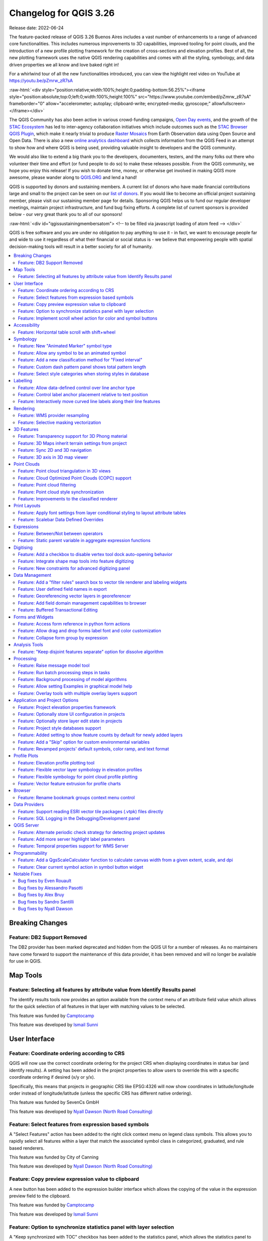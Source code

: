 .. _changelog326:

Changelog for QGIS 3.26
=======================

|image1|

Release date: 2022-06-24

The feature-packed release of QGIS 3.26 Buenos Aires includes a vast number of enhancements to a range of advanced core functionalities. This includes numerous improvements to 3D capabilities, improved tooling for point clouds, and the introduction of a new profile plotting framework for the creation of cross-sections and elevation profiles. Best of all, the new plotting framework uses the native QGIS rendering capabilities and comes with all the styling, symbology, and data driven properties we all know and love baked right in!

For a whirlwind tour of all the new functionalities introduced, you can view the highlight reel video on YouTube at https://youtu.be/pZmrw_zR7sA

:raw-html:`<div style="position:relative;width:100%;height:0;padding-bottom:56.25%"><iframe style="position:absolute;top:0;left:0;width:100%;height:100%" src="https://www.youtube.com/embed/pZmrw_zR7sA" frameborder="0" allow="accelerometer; autoplay; clipboard-write; encrypted-media; gyroscope;" allowfullscreen></iframe></div>`

The QGIS Community has also been active in various crowd-funding campaigns, `Open Day events <https://github.com/qgis/QGIS/wiki#qgis-open-day>`__, and the growth of the `STAC Ecosystem <https://medium.com/radiant-earth-insights/stac-updates-february-2022-e02a194861e>`__ has led to inter-agency collaboration initiatives which include outcomes such as the `STAC Browser QGIS Plugin <https://stac-utils.github.io/qgis-stac-plugin/>`__, which make it nearly trivial to produce `Raster Mosaics <https://www.youtube.com/watch?v=se2Xd7CKhHg>`__ from Earth Observation data using Open Source and Open Data. There is also a new `online analytics dashboard <https://blog.qgis.org/2022/06/16/qgis-userbase-analytics/>`__ which collects information from the QGIS Feed in an attempt to show how and where QGIS is being used, providing valuable insight to developers and the QGIS community.

We would also like to extend a big thank you to the developers, documenters, testers, and the many folks out there who volunteer their time and effort (or fund people to do so) to make these releases possible. From the QGIS community, we hope you enjoy this release! If you wish to donate time, money, or otherwise get involved in making QGIS more awesome, please wander along to `QGIS.ORG <https://qgis.org>`__ and lend a hand!

QGIS is supported by donors and sustaining members. A current list of donors who have made financial contributions large and small to the project can be seen on our `list of donors <https://qgis.org/en/site/about/sustaining_members.html#list-of-donors>`__. If you would like to become an official project sustaining member, please visit our sustaining member page for details. Sponsoring QGIS helps us to fund our regular developer meetings, maintain project infrastructure, and fund bug fixing efforts. A complete list of current sponsors is provided below - our very great thank you to all of our sponsors!

:raw-html:`<div id="qgissustainingmembersatom"> <!-- to be filled via javascript loading of atom feed --> </div>`

QGIS is free software and you are under no obligation to pay anything to use it - in fact, we want to encourage people far and wide to use it regardless of what their financial or social status is - we believe that empowering people with spatial decision-making tools will result in a better society for all of humanity.

.. contents::
   :local:

Breaking Changes
----------------

Feature: DB2 Support Removed
~~~~~~~~~~~~~~~~~~~~~~~~~~~~

The DB2 provider has been marked deprecated and hidden from the QGIS UI for a number of releases. As no maintainers have come forward to support the maintenance of this data provider, it has been removed and will no longer be available for use in QGIS.

Map Tools
---------

Feature: Selecting all features by attribute value from Identify Results panel
~~~~~~~~~~~~~~~~~~~~~~~~~~~~~~~~~~~~~~~~~~~~~~~~~~~~~~~~~~~~~~~~~~~~~~~~~~~~~~

The identify results tools now provides an option available from the context menu of an attribute field value which allows for the quick selection of all features in that layer with matching values to be selected.

|image3|

This feature was funded by `Camptocamp <https://www.camptocamp.com>`__

This feature was developed by `Ismail Sunni <https://github.com/ismailsunni>`__

User Interface
--------------

Feature: Coordinate ordering according to CRS
~~~~~~~~~~~~~~~~~~~~~~~~~~~~~~~~~~~~~~~~~~~~~

QGIS will now use the correct coordinate ordering for the project CRS when displaying coordinates in status bar (and identify results). A setting has been added in the project properties to allow users to override this with a specific coordinate ordering if desired (x/y or y/x).

Specifically, this means that projects in geographic CRS like EPSG:4326 will now show coordinates in latitude/longitude order instead of longitude/latitude (unless the specific CRS has different native ordering).

|image4|

This feature was funded by SevenCs GmbH

This feature was developed by `Nyall Dawson (North Road Consulting) <https://north-road.com>`__

Feature: Select features from expression based symbols
~~~~~~~~~~~~~~~~~~~~~~~~~~~~~~~~~~~~~~~~~~~~~~~~~~~~~~

A "Select Features" action has been added to the right click context menu on legend class symbols. This allows you to rapidly select all features within a layer that match the associated symbol class in categorized, graduated, and rule based renderers.

|image5|

This feature was funded by City of Canning

This feature was developed by `Nyall Dawson (North Road Consulting) <https://north-road.com>`__

Feature: Copy preview expression value to clipboard
~~~~~~~~~~~~~~~~~~~~~~~~~~~~~~~~~~~~~~~~~~~~~~~~~~~

A new button has been added to the expression builder interface which allows the copying of the value in the expression preview field to the clipboard.

|image6|

This feature was funded by `Camptocamp <https://www.camptocamp.com/>`__

This feature was developed by `Ismail Sunni <https://github.com/ismailsunni>`__

Feature: Option to synchronize statistics panel with layer selection
~~~~~~~~~~~~~~~~~~~~~~~~~~~~~~~~~~~~~~~~~~~~~~~~~~~~~~~~~~~~~~~~~~~~

A "Keep synchronized with TOC" checkbox has been added to the statistics panel, which allows the statistics panel to automatically synchronize with the table of contents layer list, ensuring that the active layer is selected for the computed statistics displayed in the statistics panel.

The most recently defined expression used for defining the statistics calculation on a layer will be retained for each layer independently.

|image7|

This feature was developed by `Jacky Volpes <https://github.com/Djedouas>`__

Feature: Implement scroll wheel action for color and symbol buttons
~~~~~~~~~~~~~~~~~~~~~~~~~~~~~~~~~~~~~~~~~~~~~~~~~~~~~~~~~~~~~~~~~~~

Triggering a mouse wheel action while hovering a symbol layers will now automatically adjust one of the style attributes, making it more efficient to adjust common symbology rules. This feature affects different symbol styles in various ways, based on which UI control is selected.

-  For marker symbols, the marker size increases / decreases
-  For line symbols, the line width increases / decreases

In addition, when triggering a mouse wheel action while hovering a color symbol, the color opacity will increase / decrease.

|image8|

This feature was developed by `Mathieu Pellerin <https://www.opengis.ch/>`__

Accessibility
-------------

Feature: Horizontal table scroll with shift+wheel
~~~~~~~~~~~~~~~~~~~~~~~~~~~~~~~~~~~~~~~~~~~~~~~~~

Attribute tables can now be scrolled horizontally using the key combination of Shift+ Mouse wheel, switching from the default vertical scroll operation.

This matches the behavior exposed by LibreOffice, and provides a convenient way to quickly horizontally scroll tables when a mouse doesn't have a dedicated horizontal scroll wheel.

|image9|

This feature was funded by the City of Canning

This feature was developed by `Nyall Dawson (North Road Consulting) <https://north-road.com>`__

Symbology
---------

Feature: New "Animated Marker" symbol type
~~~~~~~~~~~~~~~~~~~~~~~~~~~~~~~~~~~~~~~~~~

A new marker symbol type allows points to be rendered using an animated marker, sourced from an animated gif, webp or mng animation. Options are present for marker file, size, angle and frame rate.

There are two ways in which animated symbols are handled.

-  If the map is NOT considered an animation (i.e. a regular QGIS project), then the frame to render will be based on the current timestamp alone.
-  If the map itself is considered an animation, then the frame rendered for the animated marker is based on the map animation frame and frame rate. This is the case when the temporal controller is set to the Animation mode. In this case, the animated markers will follow the temporal controller animation, e.g. pausing when the animation is paused, advancing frames with the animation, etc. This mode also applies when exporting an animation from the temporal controller and is used when a plugin specifically sets the frame rate and current frame properties.

|image10|

This feature was funded by `North Road Consulting <https://north-road.com>`__

This feature was developed by `Nyall Dawson (North Road Consulting) <https://north-road.com>`__

Feature: Allow any symbol to be an animated symbol
~~~~~~~~~~~~~~~~~~~~~~~~~~~~~~~~~~~~~~~~~~~~~~~~~~

Users can now indicate that a symbol should be treated as an animated symbol, through the new "Animation Settings" option in the symbol widget's Advanced menu.

This settings panel allows users to enable animation for the symbol and set a specific frame rate at which the symbol should be redrawn. When enabled, the @symbol\_frame variable can be used in any symbol data defined property in order to animate that property.

For instance, setting the symbol's rotation to the following data defined expression will cause the symbol to rotate over time, with rotation speed dictated by the symbol's refresh rate.

::

    @symbol_frame % 360


|image11|

This feature was funded by `North Road Consulting <https://north-road.com>`__

This feature was developed by `Nyall Dawson (North Road Consulting) <https://north-road.com>`__

Feature: Add a new classification method for "Fixed interval"
~~~~~~~~~~~~~~~~~~~~~~~~~~~~~~~~~~~~~~~~~~~~~~~~~~~~~~~~~~~~~

Allows users to create graduated breaks using a specific interval width for classes (instead of the total number of classes).

|image13|

This feature was funded by `SLYR <https://north-road.com/slyr/>`__

This feature was developed by `Nyall Dawson (North Road Consulting) <https://north-road.com>`__

Feature: Custom dash pattern panel shows total pattern length
~~~~~~~~~~~~~~~~~~~~~~~~~~~~~~~~~~~~~~~~~~~~~~~~~~~~~~~~~~~~~

The custom dash pattern panel now displays the total dash pattern length, enhancing the ability for users to match the overall pattern length with sizes from other parts of a symbol.

|image14|

This feature was funded by `North Road Consulting <https://north-road.com>`__

This feature was developed by `Nyall Dawson (North Road Consulting) <https://north-road.com>`__

Feature: Select style categories when storing styles in database
~~~~~~~~~~~~~~~~~~~~~~~~~~~~~~~~~~~~~~~~~~~~~~~~~~~~~~~~~~~~~~~~

QGIS supports the storing of layer styles in the source database, or in the local style database. QGIS then provides the ability to use those styles as the default style for a layer, or provide access to the style via the style manager.

In prior releases of QGIS, this process stored all available style categories in the database, however new functionality allows users to select which specific style categories should be stored, providing a similar level of flexibility for storing styles in database sources as was previously available only for the QML and SLD style formats.

|image15|

This feature was developed by `Jacky Volpes <https://github.com/Djedouas>`__

Labelling
---------

Feature: Allow data-defined control over line anchor type
~~~~~~~~~~~~~~~~~~~~~~~~~~~~~~~~~~~~~~~~~~~~~~~~~~~~~~~~~

Allows data-defined control over whether the 'hint' or 'strict' anchoring type is used.

This feature was funded by City of Freiburg im Breisgau

This feature was developed by `Nyall Dawson (North Road Consulting) <https://north-road.com>`__

Feature: Control label anchor placement relative to text position
~~~~~~~~~~~~~~~~~~~~~~~~~~~~~~~~~~~~~~~~~~~~~~~~~~~~~~~~~~~~~~~~~

A control is now provided for defining what part of the text (start, middle, or end) of line labels correspond to the anchor position defined in label placement. This allows for more precise placement of labels according to specific requirements, such as lining up the end of a labels text with a specific point on a line feature.

In prior releases of QGIS, labels would always be centered over the anchor position of lines, unless it was a curved label, which used the start of the label for determining the anchor orientation.

A new option for "Follow placement" has also been added, which means that the text anchor will depend on the placement along line setting. This control attempts to determine the appropriate alignment option automatically according to the label placement on the feature and exhibits the following behaviors:

-  For labels anchored near the start of the line (0-25%), the anchor placement will be the **start** of the label text
-  For labels anchored near the end of the line (75-100%), the anchor placement will be the **end** of the label text
-  For anchor placements between 25 and 75%, the anchor placement will be the **center** of the label text

This feature was funded by City of Freiburg im Breisgau

This feature was developed by `Nyall Dawson (North Road Consulting) <https://north-road.com/slyr/>`__

Feature: Interactively move curved line labels along their line features
~~~~~~~~~~~~~~~~~~~~~~~~~~~~~~~~~~~~~~~~~~~~~~~~~~~~~~~~~~~~~~~~~~~~~~~~

Placement of curved label text can now be manipulated by using the interactive "Move Labels" tool.

|image16|

This feature was funded by City of Freiburg im Breisgau

This feature was developed by `Alessandro Pasotti <https://github.com/elpaso>`__

Rendering
---------

Feature: WMS provider resampling
~~~~~~~~~~~~~~~~~~~~~~~~~~~~~~~~

Following the ability of QGIS 3.24 to convert WMS raster tiles to elevation data, QGIS has further been enhanced to include various resampling methods to reduce rendering artifacts in WMS DEM sources, such as pixelation encountered with hillshade rendering.

|image17|

This feature was funded by `Maptiler <https://www.maptiler.com/>`__

This feature was developed by `Lutra Consulting (Vincent Cloarec) <http://www.lutraconsulting.co.uk>`__

Feature: Selective masking vectorization
~~~~~~~~~~~~~~~~~~~~~~~~~~~~~~~~~~~~~~~~

QGIS introduced a selective masking feature in `version 3.12 <https://changelog.qgis.org/en/qgis/version/3.12/#selective-masking>`__, however the implementation relied on the rasterization of the map products and made it unsuitable for some cartographic work.

This long awaited feature implements selective masking in a way that vectorizes appropriate masked or clipped features wherever possible, allowing high quality vector outputs for SVG and PDF maps which use the masking features of QGIS.

This is implemented in line with `QEP 186 <https://github.com/qgis/QGIS-Enhancement-Proposals/issues/186>`__.

|image18|

This feature was developed by `Julien Cabieces <https://github.com/troopa81>`__

3D Features
-----------

Feature: Transparency support for 3D Phong material
~~~~~~~~~~~~~~~~~~~~~~~~~~~~~~~~~~~~~~~~~~~~~~~~~~~

Provides support for rendering semi transparent objects in 3D. An opacity slider is provided for the phong material widget, which defaults to 100% (fully opaque).

|image19|

This feature was funded by `Swedish QGIS user group. <https://www.qgis.se/>`__

This feature was developed by `Lutra Consulting (Nedjima Belgacem) <http://www.lutraconsulting.co.uk>`__

Feature: 3D Maps inherit terrain settings from project
~~~~~~~~~~~~~~~~~~~~~~~~~~~~~~~~~~~~~~~~~~~~~~~~~~~~~~

When a new 3D map is created in the project, the map will default to using the same terrain settings as are defined for the project. This makes it easier to create and destroy 3D maps, without having to re-setup their terrain settings each time.

This feature was funded by `Crowdfunding for raster and point clouds improvements <https://www.lutraconsulting.co.uk/crowdfunding/elevation-pointcloud-enhancements-qgis>`__

This feature was developed by `Nyall Dawson (North Road Consulting) <https://north-road.com>`__

Feature: Sync 2D and 3D navigation
~~~~~~~~~~~~~~~~~~~~~~~~~~~~~~~~~~

A new "Navigation sync" setting for 3D map frames provides the ability to automatically synchronize the 2D main map canvas extent and the 3D viewport based on various navigation options.

-  Option 1: Whenever the camera is moved in the 3D view, the main map (2D) canvas extent will be set to the viewed area
-  Option 2: Every change in position on the main map canvas (2D) will result in the 3D camera orientation being shifted to view approximately the same extent from the top (Nadir view position)
-  Option 3: A trapezoid area representing the field of view from the 3D map frame will be drawn on the main map (2D) canvas

Actions are also available for quickly turning these options on and off.

|image20|

This feature was funded by `Crowdfunding for raster and point clouds improvements <https://www.lutraconsulting.co.uk/crowdfunding/elevation-pointcloud-enhancements-qgis>`__

This feature was developed by `Lutra Consulting (Nedjima Belgacem) <http://www.lutraconsulting.co.uk>`__

Feature: 3D axis in 3D map viewer
~~~~~~~~~~~~~~~~~~~~~~~~~~~~~~~~~

A 3D axis annotation has been added to the 3D map viewer allowing users to better orient their view with their data.

This various additional includes controls and options for:

-  Displaying axis for X/Y/Z or using North/East/South/West based on the frame coordinate reference system (CRS)
-  Displaying a face-labeled cube instead of typical axis arrows

|image21|

This feature was developed by `benoitdm-oslandia <https://github.com/benoitdm-oslandia>`__

Point Clouds
------------

Feature: Point cloud triangulation in 3D views
~~~~~~~~~~~~~~~~~~~~~~~~~~~~~~~~~~~~~~~~~~~~~~

QGIS can now render point cloud layers in the 3D view as a solid surface, which is obtained by 2.5D triangulation.

Triangulation is configured using a checkbox in the 3D styling options, and configuration options allow exclusion of triangles which surpass user defined thresholds for width or height.

This triangulation is available for all the 3D point cloud renderer styles, including unique color, ramp color, classification, and RGB.

|image22|

This feature was developed by `Vincent Cloarec <https://github.com/vcloarec>`__

Feature: Cloud Optimized Point Clouds (COPC) support
~~~~~~~~~~~~~~~~~~~~~~~~~~~~~~~~~~~~~~~~~~~~~~~~~~~~

QGIS now provides support for reading Cloud Optimized Point Clouds from local and remote data sources.

For more information on the COPC format, visit https://copc.io/.

This feature was funded by `Crowdfunding for raster and point clouds improvements <https://www.lutraconsulting.co.uk/crowdfunding/elevation-pointcloud-enhancements-qgis>`__

This feature was developed by `Lutra Consulting (Nedjima Belgacem) <https://www.lutraconsulting.co.uk/>`__

Feature: Point cloud filtering
~~~~~~~~~~~~~~~~~~~~~~~~~~~~~~

Filtering support has been added for point cloud layers, including a graphical query tool. Using filter expressions, point cloud points on both 2d and 3d canvases may be conditionally displayed based on xyz and/or LAS attributes.

|image23|

This feature was funded by `Crowdfunding for raster and point clouds improvements <https://www.lutraconsulting.co.uk/crowdfunding/elevation-pointcloud-enhancements-qgis>`__

This feature was developed by `Lutra Consulting (Stefanos Natsis) <http://www.lutraconsulting.co.uk>`__

Feature: Point cloud style synchronization
~~~~~~~~~~~~~~~~~~~~~~~~~~~~~~~~~~~~~~~~~~

A new "Follow 2d renderer" style for 3D point cloud symbology allows for a point cloud layer's 3D symbol to be kept in sync with its 2D counterpart. Any changes to the 2D symbology will be automatically applied to the 3D symbology.

|image12|

This feature was funded by `Crowdfunding for raster and point clouds improvements <https://www.lutraconsulting.co.uk/crowdfunding/elevation-pointcloud-enhancements-qgis>`__

This feature was developed by `Lutra Consulting (Stefanos Natsis) <http://www.lutraconsulting.co.uk>`__

Feature: Improvements to the classified renderer
~~~~~~~~~~~~~~~~~~~~~~~~~~~~~~~~~~~~~~~~~~~~~~~~

Classified renderer for point clouds has been improved to:

- Show only classes that are in the dataset (instead of hard-coded list) & show also non-standard classes
- Show percentage of points for each class
- Work also for other attributes (return number, number of returns, point source and few other classes)

|image55|

This feature was funded by `Crowdfunding for raster and point clouds improvements <https://www.lutraconsulting.co.uk/crowdfunding/elevation-pointcloud-enhancements-qgis>`__

This feature was developed by `Lutra Consulting (Stefanos Natsis) <http://www.lutraconsulting.co.uk>`__


Print Layouts
-------------

Feature: Apply font settings from layer conditional styling to layout attribute tables
~~~~~~~~~~~~~~~~~~~~~~~~~~~~~~~~~~~~~~~~~~~~~~~~~~~~~~~~~~~~~~~~~~~~~~~~~~~~~~~~~~~~~~

Previously, only the font color and background color settings from the conditional styling rules were applied to attribute tables in layouts. Additional styling settings such as font family, bold, italic, strikeout, and underline are now applied from conditional rules.

|image24|

This feature was funded by City of Canning

This feature was developed by `Nyall Dawson (North Road Consulting) <https://north-road.com>`__

Feature: Scalebar Data Defined Overrides
~~~~~~~~~~~~~~~~~~~~~~~~~~~~~~~~~~~~~~~~

Adds data defined overrides to the Scalebar layout item. This feature is useful when generating an atlas with the atlas feature containing the scale as a field. The map can be driven by this value, but the scalebar cannot. This implements #48084, which allows the scalebar properties to be data driven by the atlas feature.

|image56|


This feature was developed by `Ethan Snyder <https://github.com/esnyder-rve>`__


Expressions
-----------

Feature: Between/Not between operators
~~~~~~~~~~~~~~~~~~~~~~~~~~~~~~~~~~~~~~~

QGIS now includes support for SQL-like ``BETWEEN`` and ``NOT BETWEEN`` operators in expression clauses.

|image25|

This feature was funded by Kanton Solothurn

This feature was developed by `Alessandro Pasotti <https://github.com/elpaso>`__

Feature: Static parent variable in aggregate expression functions
~~~~~~~~~~~~~~~~~~~~~~~~~~~~~~~~~~~~~~~~~~~~~~~~~~~~~~~~~~~~~~~~~

In prior releases of QGIS, aggregate expressions did not pass the parent object parameters as static variables, preventing them from being executed by the data provider (e.g. PostgreSQL). This change will result in significant performance increases for a number of aggregate expressions. For example, in the aggregate expression:

``IF(aggregate(layer:='parks',aggregate:='count', expression:= 't_id', filter:=intersects( $geometry, geometry(@parent))) < 1, 'FALSE', 'TRUE')``

The execution of the ``intersects( $geometry, geometry(@parent))`` filter will be performed on the data provider directly.

This feature was funded by `Amt für Geoinformation Kanton Schaffhausen <https://agi.sh.ch>`__

This feature was developed by `David Signer <https://github.com/signedav>`__

Digitising
----------

Feature: Add a checkbox to disable vertex tool dock auto-opening behavior
~~~~~~~~~~~~~~~~~~~~~~~~~~~~~~~~~~~~~~~~~~~~~~~~~~~~~~~~~~~~~~~~~~~~~~~~~

The vertex tool dock now has a new checkbox for "Auto-open table", which is checked by default and retains the existing behavior.

If a user opts to uncheck this, then the vertex editor dock auto open/close behavior will be disabled, leaving the dock as regular QGIS dock which behaves the same as any other dock.

This is desirable in situations when:

-  The user is editing in a full screen session with docks hidden, and doesn't want the vertex editor dock to keep opening itself
-  The user has a heavily customized setup of stacked/tabbed/rearranged docks, and doesn't want the vertex editor dock to keep appearing and disappearing and causing other docks to be rearranged

If a user has opted out of the auto-open table behavior, then the dock can be closed and won't show immediately when switching to the vertex tool. The dock can then be re-opened either through the standard Views - Panels menu (or by right clicking a toolbar), OR through a new "Show Vertex Editor" action which has been added to the dropdown menu for the vertex editor toolbar button.

|image26|

This feature was funded by SevenCs GmbH

This feature was developed by `Nyall Dawson (North Road Consulting) <https://north-road.com>`__

Feature: Integrate shape map tools into feature digitizing
~~~~~~~~~~~~~~~~~~~~~~~~~~~~~~~~~~~~~~~~~~~~~~~~~~~~~~~~~~

The Shape Tools have been extended and integrated with the features from digitizing tools, allowing the use of map tools to use shapes for digitizing operations.

This includes digitizing support for items such as:

-  StraightSegments
-  CircularStrings
-  Streaming
-  Shapes

This results in the ability to use the add part, add ring, or any other digitizing operations with the shape tools for hybrid digitizing operations, for example using the circular string or rectangle shape tools to create rings in existing area features.

This required significant refactoring and the porting of code from ``QgsMapToolDigitizeFeature`` to ``QgsMapToolCapture``.

|image27|

This feature was developed by `Denis Rouzaud <https://github.com/3nids>`__

Feature: New constraints for advanced digitizing panel
~~~~~~~~~~~~~~~~~~~~~~~~~~~~~~~~~~~~~~~~~~~~~~~~~~~~~~

The advanced digitizing panel now includes two additional soft constraints (snapping guides) for allowing users to capture positions relative to existing features. These constraints are optionally enabled and include:

-  **Line extension**: QGIS will provide a constraint that traces the extension of a line, based on the segment orientation defined by the selected vertex
-  **Xy vertex**: QGIS will provide a constraint that runs perpendicular to an existing vertex in vertical or horizontal orientation.

|image28|

This feature was funded by Métropole Européenne de Lille @Jean-Roc

This feature was developed by `Antoine Facchini <https://github.com/Koyaani>`__

Data Management
---------------

Feature: Add a "filter rules" search box to vector tile renderer and labeling widgets
~~~~~~~~~~~~~~~~~~~~~~~~~~~~~~~~~~~~~~~~~~~~~~~~~~~~~~~~~~~~~~~~~~~~~~~~~~~~~~~~~~~~~

Users may now filter the visible rules by a portion of their label, layer or filter strings. This can greatly help with finding rules in complex vector tile styles.

|image29|

This feature was funded by `North Road Consulting <https://north-road.com>`__

This feature was developed by `Nyall Dawson (North Road Consulting) <https://north-road.com>`__

Feature: User defined field names in export
~~~~~~~~~~~~~~~~~~~~~~~~~~~~~~~~~~~~~~~~~~~

When exporting layers, users may now override the field names in the resulting layers.

The export dialog fields interface includes the following changes:

-  A new "Export names" column has been introduced to the fields table
-  A convenience checkbox is provided to automatically generate aliases, or revert to original field names
-  When field names are modified by the user, the checkbox will display a "PartiallyChecked" state indicator

|image30|

This feature was funded by the Swiss QGIS User Group

This feature was developed by `Damiano Lombardi <https://github.com/domi4484>`__

Feature: Georeferencing vector layers in georeferencer
~~~~~~~~~~~~~~~~~~~~~~~~~~~~~~~~~~~~~~~~~~~~~~~~~~~~~~

QGIS now supports georeferencing vector layers in the georeferencer tool. This allows vector layers without spatial referencing to be interactively georeferenced, or layers with referencing to be re-referenced, in a similar manner to raster data. Georeferencing occurs in a task, so QGIS should remain responsive, even with large datasets.

Based on `#41386 <https://github.com/qgis/QGIS/pull/41386>`__

|image31|

This feature was funded by the Danish QGIS Usergroup

This feature was developed by `Nyall Dawson (North Road Consulting) <https://north-road.com>`__

Feature: Add field domain management capabilities to browser
~~~~~~~~~~~~~~~~~~~~~~~~~~~~~~~~~~~~~~~~~~~~~~~~~~~~~~~~~~~~

A new API has been added to manage field domains through database connections, and QGIS now exposes this functionality through the browser panel.

This functionality is currently exposed only for GeoPackages, but support for other providers could potentially be exposed in future.

Included in this functionality is the ability to create new field domains, as well as set the field domain for GeoPackage table fields.

|image32|

This feature was funded by Provincie Gelderland

This feature was developed by `Nyall Dawson (North Road Consulting) <https://north-road.com>`__

Feature: Buffered Transactional Editing
~~~~~~~~~~~~~~~~~~~~~~~~~~~~~~~~~~~~~~~

With this edit mode, all editable layers are toggled synchronously and all edits are saved in a local edit buffer. Saving changes is executed within a single transaction on all layers (per provider).

This new edit mode attempts to provide a hybrid alternative for managing the data editing approaches used in the current editing modes, local edit buffers and transactional editing, and is implemented in line with `QEP 203 <https://github.com/qgis/QGIS-Enhancement-Proposals/issues/203>`__

|image33|

This feature was funded by Kanton Glarus

This feature was developed by `Damiano Lombardi <https://github.com/domi4484>`__

Forms and Widgets
-----------------

Feature: Access form reference in python form actions
~~~~~~~~~~~~~~~~~~~~~~~~~~~~~~~~~~~~~~~~~~~~~~~~~~~~~

The form instance, or ``QgsAttributeForm`` object, has now been exposed to the Python API for Drag and drop form actions.

This means that QGIS users can now reference the current form and produce actions that change values within the form itself, such as resetting default values or quick actions for applying other user defined presets.

This implementation has been done in line with `QEP 251 <https://github.com/qgis/QGIS-Enhancement-Proposals/issues/251>`__

|image34|

This feature was developed by `Alessandro Pasotti <https://github.com/elpaso>`__

Feature: Allow drag and drop forms label font and color customization
~~~~~~~~~~~~~~~~~~~~~~~~~~~~~~~~~~~~~~~~~~~~~~~~~~~~~~~~~~~~~~~~~~~~~

The font and color of form labels and group or tabs titles can now be customized in the Drag & Drop from designer interface.

|image35|

This feature was funded by ARPA Piemonte

This feature was developed by `Alessandro Pasotti <https://github.com/elpaso>`__

Feature: Collapse form group by expression
~~~~~~~~~~~~~~~~~~~~~~~~~~~~~~~~~~~~~~~~~~

New configuration options are now available for Drag & Drop form group boxes which allow specifying an expression to define whether a form group should be collapsed.

|image36|

This feature was funded by ARPA Piemonte

This feature was developed by `Alessandro Pasotti <https://github.com/elpaso>`__

Analysis Tools
--------------

Feature: "Keep disjoint features separate" option for dissolve algorithm
~~~~~~~~~~~~~~~~~~~~~~~~~~~~~~~~~~~~~~~~~~~~~~~~~~~~~~~~~~~~~~~~~~~~~~~~

A "Keep disjoint features separate" option has been added for the dissolve algorithm which will cause features and parts that do not overlap or touch to be exported as separate features instead of parts of a single multipart feature. This makes it much simpler to perform simple aggregation based dissolves on a single class.

|image37|

This feature was funded by City of Canning

This feature was developed by `Nyall Dawson (North Road Consulting) <https://north-road.com>`__

Processing
----------

Feature: Raise message model tool
~~~~~~~~~~~~~~~~~~~~~~~~~~~~~~~~~

A raise message algorithm has been added to the model tools which allows users to output additional information in models logs. This prevents the abuse of the raise error/warning algorithms and provides more granular control of model logging levels.

|image38|

This feature was developed by `Mathieu Pellerin <https://www.opengis.ch/>`__

Feature: Run batch processing steps in tasks
~~~~~~~~~~~~~~~~~~~~~~~~~~~~~~~~~~~~~~~~~~~~

Individual steps from the batch processing dialog now run as a separate task whenever possible. Although individual steps are still run sequentially rather than parallel, this keeps the UI responsive, and permits responsive cancellation and progress reporting.

This feature was funded by NRCan Contract#3000739399

This feature was developed by `Nyall Dawson (North Road Consulting) <https://north-road.com>`__

Feature: Background processing of model algorithms
~~~~~~~~~~~~~~~~~~~~~~~~~~~~~~~~~~~~~~~~~~~~~~~~~~

Previously, any graphical models designed in Processing would be forced to run on the main thread, and did not support background execution. QGIS now supports running model algorithms off the main thread so that they can safely be run in background tasks.

This feature was funded by NRCan Contract#3000739399

This feature was developed by `Nyall Dawson (North Road Consulting) <https://north-road.com>`__

Feature: Allow setting Examples in graphical model help
~~~~~~~~~~~~~~~~~~~~~~~~~~~~~~~~~~~~~~~~~~~~~~~~~~~~~~~

A new 'Examples' section has been added to the graphical model help editor dialog, allowing users to enter their own custom examples to help explain usage of the model.

More instructive help is now shown for models in the qgis\_process tool, including outputting any example help which has been set.

|image39|

This feature was funded by NRCan Contract#3000739399

This feature was developed by `Nyall Dawson (North Road Consulting) <https://north-road.com>`__

Feature: Overlay tools with multiple overlay layers support
~~~~~~~~~~~~~~~~~~~~~~~~~~~~~~~~~~~~~~~~~~~~~~~~~~~~~~~~~~~

Adds new Intersect, Union and Difference tools which support multiple "overlay" inputs instead of a single overlay layer. The current workflow includes selecting the order of overlay layers used in the operation, which are used in an iterative process by using the output of an operation between two layers as an input for the same operation with the next layer.

This is a useful abstraction which can be utilized in various scenarios, such as processing models where iterative processes or loops may be limited.

|image40|

This feature was developed by `Alexander Bruy <https://github.com/alexbruy>`__

Application and Project Options
-------------------------------

Feature: Project elevation properties framework
~~~~~~~~~~~~~~~~~~~~~~~~~~~~~~~~~~~~~~~~~~~~~~~

Elevation/terrain settings are now project-level settings, which are defined through the Project Properties, Terrain tab, in line with `QEP 246 <https://github.com/qgis/QGIS-Enhancement-Proposals/issues/246>`__ and in order to support the new elevation profile tools.

This framework provides configuration options for:

-  **Flat terrain** with a configurable terrain height setting
-  **DEM (Raster Layer)** with settings for defining the source raster layer, vertical scale and offset
-  **Mesh** with settings for defining the source mesh layer, vertical scale and offset

|image41|

This feature was funded by `Crowdfunding for raster and point clouds improvements <https://www.lutraconsulting.co.uk/crowdfunding/elevation-pointcloud-enhancements-qgis>`__

This feature was developed by `Nyall Dawson (North Road Consulting) <https://north-road.com>`__

Feature: Optionally store UI configuration in projects
~~~~~~~~~~~~~~~~~~~~~~~~~~~~~~~~~~~~~~~~~~~~~~~~~~~~~~

An opt-in setting for projects has been added for "Remember attribute table windows and docks between sessions". If checked for a project, then any opened attribute tables will be saved into the project and immediately restored when loading that project.

This has been designed to improve workflows when a user has constructed a project with a particular set of attribute table configurations for their requirements, and re-setting up these attribute tables is a hassle.

|image42|

This feature was funded by City of Canning

This feature was developed by `Nyall Dawson (North Road Consulting) <https://north-road.com>`__

Feature: Optionally store layer edit state in projects
~~~~~~~~~~~~~~~~~~~~~~~~~~~~~~~~~~~~~~~~~~~~~~~~~~~~~~

An opt-in setting has been added to project properties for "Remember editable layer status between sessions". If checked, then any layers which are editable will be remembered when saving that project and immediately made editable whenever the project is restored to make it simpler for users who are making complex, data-editing focused projects to store their configurations on a project by project basis.

|image43|

This feature was funded by City of Canning

This feature was developed by `Nyall Dawson (North Road Consulting) <https://north-road.com>`__

Feature: Project style databases support
~~~~~~~~~~~~~~~~~~~~~~~~~~~~~~~~~~~~~~~~

A new feature allows users to set a list of QGIS style databases for a project. This allows projects to link to multiple style databases, and then show all symbols and entities from those databases in the layer styling interface.

The style paths can point to style .db databases or .xml exports. When a project is loaded, symbol and label style selectors will show ALL symbols from ALL styles linked to the project. Additionally, every project now has a project-specific style database (which is stored alongside the project), for storing project-specific symbols, text formats, etc.

**This functionality requires a QGIS build based on Qt 5.13 or later, and is hidden on older builds (e.g. on Ubuntu 20.04)**

|image44|

This feature was funded by the QGIS Swiss user group.

This feature was developed by `Nyall Dawson (North Road Consulting) <https://north-road.com>`__

Feature: Added setting to show feature counts by default for newly added layers
~~~~~~~~~~~~~~~~~~~~~~~~~~~~~~~~~~~~~~~~~~~~~~~~~~~~~~~~~~~~~~~~~~~~~~~~~~~~~~~

If enabled, this option will cause the feature count to be enabled for any newly added/created map layers. This setting will remain disabled by default.

|image45|

This feature was funded by SevenCs GmbH

This feature was developed by `Nyall Dawson (North Road Consulting) <https://north-road.com>`__

Feature: Add a "Skip" option for custom environmental variables
~~~~~~~~~~~~~~~~~~~~~~~~~~~~~~~~~~~~~~~~~~~~~~~~~~~~~~~~~~~~~~~

The QGIS settings allow a particular user profile to modify the system environment variables for enhanced flexibility, in Settings --> Options --> Environment.

This functionality included options for "Overwrite", "If Undefined", "Unset", "Prepend", and "Append", which allowed users to perform various functions from configuring credentials to extending their PATH variables.

A new "Skip" option is now provided which allows users to ignore values from an existing field, without losing the stored values or having to remove them from the settings to disable them.

|image46|

This feature was developed by `Andrea Giudiceandrea <https://github.com/agiudiceandrea>`__

Feature: Revamped projects' default symbols, color ramp, and text format
~~~~~~~~~~~~~~~~~~~~~~~~~~~~~~~~~~~~~~~~~~~~~~~~~~~~~~~~~~~~~~~~~~~~~~~~~

This new version of QGIS has revamped the way default projects symbols are handled, aiming at upgrading its UI/UX as well as behaving correctly in multi-user environments. The changes include:

-  Projects' default symbols and color ramps are now stored as symbology XML rather than references, improving portability and integration with external applications and services
-  A new project-level default text format setting has been added to allow user defined configuration of the default project font for newly-added vector layers
-  The user interface has been upgraded to make use of QGIS' symbol and color ramp buttons

|image47|

This feature was developed by `Mathieu Pellerin <https://www.opengis.ch/>`__

Profile Plots
-------------

Feature: Elevation profile plotting tool
~~~~~~~~~~~~~~~~~~~~~~~~~~~~~~~~~~~~~~~~

QGIS now includes a native elevation profile plotting tool.

The tool includes the following features:

-  Support for vector, raster, mesh, and point cloud layers, based on the corresponding layer's elevation settings.
-  Drawing profile lines interactively using a map tool, which supports snapping, tracing, stream digitizing and curves
-  Picking an existing line feature to use as the profile line. When this tool is active, users can click any line feature on the map to generate a profile curve along that line. If multiple features are present at the clicked point then a popup menu will appear allowing users to select from the available features.
-  Plots can be exported to PDF (as high quality vector objects) or various image formats
-  Profiles are rendered using standard QGIS line symbols, and so include support for advanced design and configuration, including support for geometry generators and paint effects.
-  Measuring distances on the plots
-  Identifying features in the plot via either a single click, or click-and-drag rectangle. Results are shown in the standard identify results dock, and support vector, raster, mesh, and point cloud layers.

Interactive navigation of the plot canvas is supported using the standard QGIS pan/zoom shortcuts, such as:

-  Middle mouse button: Pan
-  Space: Pan
-  Ctrl + Space: Zoom
-  Ctrl + Mouse wheel: Fine zoom

Shortcuts are available for nudging the elevation profile curve left and right, which allows users to "scrub" the curve across the map frame and find the optimal profile line. The step distance is set to match the chart's tolerance distance, so that a single step will result in a different set of point and point cloud features shown in the chart.

Keyboard shortcuts for nudging are:

-  Ctrl+Alt+,: Scrub left
-  Ctrl+Alt+.: Scrub right

For more information on this awesome feature and framework, be sure to watch the `QGIS Elevation Profiles Deep Dive <https://www.youtube.com/watch?v=AknJjNPystU>`__ presentation on YouTube.

|image48|

This feature was funded by `Crowdfunding for raster and point clouds improvements <https://www.lutraconsulting.co.uk/crowdfunding/elevation-pointcloud-enhancements-qgis>`__

This feature was developed by `Nyall Dawson (North Road Consulting) <https://north-road.com>`__

Feature: Flexible vector layer symbology in elevation profiles
~~~~~~~~~~~~~~~~~~~~~~~~~~~~~~~~~~~~~~~~~~~~~~~~~~~~~~~~~~~~~~

Vector layers added to profile charts will default to respecting their layer symbology. A checkbox has been added to disable this in the layer elevation properties.

This means that vector results in elevation profile charts will default to showing features using their corresponding 2D renderer, so custom styles such as categorized classes will be visible on the profile chart by default.

There's also options to change the interpretation of the elevation profile for vector layers. By default, the elevation profile tool will use an "individual features" option, which samples discrete positions where the cross section profile line intersects the vector features. There's also a "continuous surface" option which will generate an interpretation of the surface by interpolating across the sample positions for enhanced visualization, such as the production of a continuous surface line from contour lines or surveyed elevation points.

Additional rendering capabilities are provided for the "continuous surface" interpretation option, such as a "fill below" symbol style. This can be easier to interpret in some cases, and helps match expected symbology conventions in certain disciplines.

|image49|

This feature was funded by `Crowdfunding for raster and point clouds improvements <https://www.lutraconsulting.co.uk/crowdfunding/elevation-pointcloud-enhancements-qgis>`__

This feature was developed by `Nyall Dawson (North Road Consulting) <https://north-road.com>`__

Feature: Flexible symbology for point cloud profile plotting
~~~~~~~~~~~~~~~~~~~~~~~~~~~~~~~~~~~~~~~~~~~~~~~~~~~~~~~~~~~~

Point cloud layers in profile charts include the following symbology features:

-  Single color display of points or a setting to inherit classification and coloring from the 2D symbology (e.g. RGB colors)
-  Respecting the profile curve distance tolerance setting
-  Option to reduce the opacity of points which are further from the profile curve
-  Automatic refinement based on plot visible area and scale, with a user controllable max screen error
-  Control over appearance of points (color, size and shape)

|image50|

This feature was funded by `Crowdfunding for raster and point clouds improvements <https://www.lutraconsulting.co.uk/crowdfunding/elevation-pointcloud-enhancements-qgis>`__

This feature was developed by `Nyall Dawson (North Road Consulting) <https://north-road.com>`__

Feature: Vector feature extrusion for profile charts
~~~~~~~~~~~~~~~~~~~~~~~~~~~~~~~~~~~~~~~~~~~~~~~~~~~~

The elevation profile tool provides support for vector feature extrusion and offset heights for incorporation of 2D vector in profile charts. These propertied can be data defined, and will also be used as the default offset/extrusion settings for any new 3D polygon symbols created for that layer.

|image51|

This feature was funded by `Crowdfunding for raster and point clouds improvements <https://www.lutraconsulting.co.uk/crowdfunding/elevation-pointcloud-enhancements-qgis>`__

This feature was developed by `Nyall Dawson (North Road Consulting) <https://north-road.com>`__

Browser
-------

Feature: Rename bookmark groups context menu control
~~~~~~~~~~~~~~~~~~~~~~~~~~~~~~~~~~~~~~~~~~~~~~~~~~~~

Creating new spatial bookmarks from the browser will now default to the "project bookmark" category, and a new context menu option has been added for renaming of bookmark groups. The existing behavior of renaming bookmark groups using the F2 key remains unchanged.

|image52|

This feature was funded by `Camptocamp <https://www.camptocamp.com>`__

This feature was developed by `Ismail Sunni <https://github.com/ismailsunni>`__

Data Providers
--------------

Feature: Support reading ESRI vector tile packages (.vtpk) files directly
~~~~~~~~~~~~~~~~~~~~~~~~~~~~~~~~~~~~~~~~~~~~~~~~~~~~~~~~~~~~~~~~~~~~~~~~~

ESRI vector tile packages (VTPK files) can now be opened directly as vector tile layers via drag and drop, including support for style translation.

This feature was funded by `North Road Consulting, thanks to SLYR <https://north-road.com/slyr/>`__

This feature was developed by `Nyall Dawson (North Road Consulting) <https://north-road.com>`__

Feature: SQL Logging in the Debugging/Development panel
~~~~~~~~~~~~~~~~~~~~~~~~~~~~~~~~~~~~~~~~~~~~~~~~~~~~~~~~

The debugging/development panel now includes support for logging the SQL queries made by QGIS to backend data providers.

This provides an effective method of debugging algorithms and data providers, as well as capturing the SQL statements made to perform specific actions against particular providers.

Note that this is specifically designed to be used as a debugging and development tool and is not designed to be a replacement for any logging capabilities on the backend databases systems.

This has been implemented in line with `QEP 242 <https://github.com/qgis/QGIS-Enhancement-Proposals/issues/242>`__.

|image53|

This feature was developed by `Alessandro Pasotti <https://github.com/elpaso>`__

QGIS Server
-----------

Feature: Alternate periodic check strategy for detecting project updates
~~~~~~~~~~~~~~~~~~~~~~~~~~~~~~~~~~~~~~~~~~~~~~~~~~~~~~~~~~~~~~~~~~~~~~~~

QGIS Server now provides an alternate lastModified() strategy for invalidating the internal project cache, addressing concerns about the ability of QGIS server to invalidate the cache when a project file is updated on atypical file systems, such as NFS, or when the project file is stored in a database system like PostgreSQL.

An asynchronous periodic check strategy using the last modified value of a project is now provided for checking project configuration for changes.

The ``QGIS_SERVER_PROJECT_CACHE_STRATEGY`` environment variable may be used to configure the server caching strategy using the following values:

-  ``periodic`` for the alternative strategy
-  ``filesystem`` to use the file system watcher strategy
-  ``off`` to disable internal caching completely.

``QGIS_SERVER_PROJECT_CACHE_CHECK_INTERVAL`` is used for controlling the periodic strategy interval.

The ``QFileSystemWatcher`` strategy remains the default configuration.

This feature was funded by `3Liz <https://3liz.com>`__

This feature was developed by `David Marteau <https://github.com/dmarteau>`__

Feature: Add more server highlight label parameters
~~~~~~~~~~~~~~~~~~~~~~~~~~~~~~~~~~~~~~~~~~~~~~~~~~~

New parameters have been added to better control the placement of highlight labels on the WMS server, including:

-  ``HIGHLIGHT_LABELDISTANCE``: Distance between the feature and the label, defined in mm
-  ``HIGHLIGHT_LABELROTATION``: Label rotation, defined in degrees
-  ``HIGHLIGHT_LABELVALI``: Vertical alignment for placing the label directly on a point
-  ``HIGHLIGHT_LABELHALI``: Horizontal alignment for placing the label directly on a point

This feature was developed by `mhugent <https://github.com/mhugent>`__

Feature: Temporal properties support for WMS Server
~~~~~~~~~~~~~~~~~~~~~~~~~~~~~~~~~~~~~~~~~~~~~~~~~~~

Prior releases of QGIS Server only provided support for the dimensions of time and elevation for vector layers and provided no integration with the updated temporal properties API provided by QGIS.

QGIS Server has now been extended to support the time dimension in the ``GetCapabilities`` response for WMS services, and accept a ``TIME`` query string parameter which provides capacity for temporal data filtering.

Parsing time values will be performed with the implementation specification provided by OGC API - Features (OAPIF) and use the following structure:

\| interval\| syntax \| \|---\|---\| \| interval-closed \| date-time "/" date-time \| \| interval-open-start \| [".."] "/" date-time \| \| interval-open-end \| date-time "/" [".."] \| \| interval \| interval-closed / interval-open-start / interval-open-end \| \| datetime \| date-time / interval \|

Note that this filtering applies to single values only, and a list of instants or ranges is not currently supported.

To prevent conflict with existing TIME dimension stipulations on legacy projects, if a ``TIME`` dimension was explicitly defined for a vector layer, the temporal properties for that layer will not be activated and the explicitly set ``TIME`` dimension will be considered instead.

This feature was funded by Gis3W

This feature was developed by `Alessandro Pasotti <https://github.com/elpaso>`__

Programmability
---------------

Feature: Add a QgsScaleCalculator function to calculate canvas width from a given extent, scale, and dpi
~~~~~~~~~~~~~~~~~~~~~~~~~~~~~~~~~~~~~~~~~~~~~~~~~~~~~~~~~~~~~~~~~~~~~~~~~~~~~~~~~~~~~~~~~~~~~~~~~~~~~~~~

A new ``calculateCanvasWidth( extent, scale )`` was added to the ``QgsScaleCalculator`` class to derive canvas width in pixel unit when providing an extent, a scale, and a DPI.

This feature was developed by `Mathieu Pellerin <https://github.com/nirvn>`__

Feature: Clear current symbol action in symbol button widget
~~~~~~~~~~~~~~~~~~~~~~~~~~~~~~~~~~~~~~~~~~~~~~~~~~~~~~~~~~~~

A set to null / clear current symbol action has been added to clear the current symbol attached to a symbol button widget.

|image54|

This feature was developed by `Mathieu Pellerin <https://www.opengis.ch/>`__

Notable Fixes
-------------

Bug fixes by Even Rouault
~~~~~~~~~~~~~~~~~~~~~~~~~~~~~~~~~~

+----------------------------------------------------------------------------------------+----------------------------------------------------------+--------------------------------------------------------------+--------------------------------------------------------------+
| Bug Title                                                                              | URL Issues (if reported, Github)                         | URL Commit (Github)                                          | 3.22 backport commit (GitHub)                                |
+========================================================================================+==========================================================+==============================================================+==============================================================+
| WFS provider doesn't recognize CRS strings other than OGC URNs                         | `#46485 <https://github.com/qgis/QGIS/issues/46485>`__   | `PR #48550 <https://github.com/qgis/QGIS/pull/48550>`__      | N/A                                                          |
+----------------------------------------------------------------------------------------+----------------------------------------------------------+--------------------------------------------------------------+--------------------------------------------------------------+
| QgsMapCanvas::showEvent access violation / QGIS crash                                  | `#48438 <https://github.com/qgis/QGIS/issues/48438>`__   | `PR #48551 <https://github.com/qgis/QGIS/pull/48551>`__      | `PR #48558 <https://github.com/qgis/QGIS/pull/48558>`__      |
+----------------------------------------------------------------------------------------+----------------------------------------------------------+--------------------------------------------------------------+--------------------------------------------------------------+
| [GDAL provider] Minimal support for GDT\_Int64/GDT\_UInt64 of GDAL 3.5.0               | (not reported)                                           | `PR #48553 <https://github.com/qgis/QGIS/pull/48553>`__      |                                                              |
+----------------------------------------------------------------------------------------+----------------------------------------------------------+--------------------------------------------------------------+--------------------------------------------------------------+
| access to QgsRubberBand-methods crashes QGis                                           | `#48471 <https://github.com/qgis/QGIS/issues/48471>`__   | `PR #48554 <https://github.com/qgis/QGIS/pull/48554>`__      | `PR #48561 <https://github.com/qgis/QGIS/pull/48561>`__      |
+----------------------------------------------------------------------------------------+----------------------------------------------------------+--------------------------------------------------------------+--------------------------------------------------------------+
| annotationManager with access to canvas-items crashes QGis                             | `#48436 <https://github.com/qgis/QGIS/issues/48436>`__   | `PR #48554 <https://github.com/qgis/QGIS/pull/48554>`__      | `PR #48561 <https://github.com/qgis/QGIS/pull/48561>`__      |
+----------------------------------------------------------------------------------------+----------------------------------------------------------+--------------------------------------------------------------+--------------------------------------------------------------+
| Can not import excel File with new version of QGIS                                     | `#47838 <https://github.com/qgis/QGIS/issues/47838>`__   | N/A - freexl bug. Patch submitted to upstream                | N/A                                                          |
+----------------------------------------------------------------------------------------+----------------------------------------------------------+--------------------------------------------------------------+--------------------------------------------------------------+
| Layers added by QGIS are not correct if datasource is a collection                     | `#47610 <https://github.com/qgis/QGIS/issues/47610>`__   | `PR #48556 <https://github.com/qgis/QGIS/pull/48556>`__      | `PR #48572 <https://github.com/qgis/QGIS/pull/48572>`__      |
+----------------------------------------------------------------------------------------+----------------------------------------------------------+--------------------------------------------------------------+--------------------------------------------------------------+
| SQLite: No Spatial Index Creation though QGIS misleadingly reports success             | `#44513 <https://github.com/qgis/QGIS/issues/44513>`__   | `PR #48557 <https://github.com/qgis/QGIS/pull/48557>`__      | `PR #48565 <https://github.com/qgis/QGIS/pull/48565>`__      |
+----------------------------------------------------------------------------------------+----------------------------------------------------------+--------------------------------------------------------------+--------------------------------------------------------------+
| Saving a large edited point layer takes far too long                                   | `#46355 <https://github.com/qgis/QGIS/issues/46355>`__   | `GDAL PR 5730 <https://github.com/OSGeo/gdal/pull/5730>`__   | `GDAL PR 5753 <https://github.com/OSGeo/gdal/pull/5753>`__   |
+----------------------------------------------------------------------------------------+----------------------------------------------------------+--------------------------------------------------------------+--------------------------------------------------------------+
| Non-existent but registered attribute table in GPKG is added as empty table            | `#30670 <https://github.com/qgis/QGIS/issues/30670>`__   | `GDAL PR 5752 <https://github.com/OSGeo/gdal/pull/5752>`__   | Not appropriate                                              |
+----------------------------------------------------------------------------------------+----------------------------------------------------------+--------------------------------------------------------------+--------------------------------------------------------------+
| Accents displayed incorrectly when saving metadata to geopackage                       | `#47435 <https://github.com/qgis/QGIS/issues/47435>`__   | `PR #48625 <https://github.com/qgis/QGIS/pull/48625>`__      | `PR #48631 <https://github.com/qgis/QGIS/pull/48631>`__      |
+----------------------------------------------------------------------------------------+----------------------------------------------------------+--------------------------------------------------------------+--------------------------------------------------------------+
| Raster tiles are clipped based on the gpkg\_contents bounding box of a GeoPackage      | `#45530 <https://github.com/qgis/QGIS/issues/45530>`__   | Not a bug                                                    |                                                              |
+----------------------------------------------------------------------------------------+----------------------------------------------------------+--------------------------------------------------------------+--------------------------------------------------------------+
| Pan-action freeze after use of middle mouse button and 'copy coordinate'               | `#48645 <https://github.com/qgis/QGIS/issues/48645>`__   | `PR #48666 <https://github.com/qgis/QGIS/pull/48666>`__      | `PR #48684 <https://github.com/qgis/QGIS/pull/48684>`__      |
+----------------------------------------------------------------------------------------+----------------------------------------------------------+--------------------------------------------------------------+--------------------------------------------------------------+
| New GeoPackage layer cannot be loaded (QGIS thinks it's invalid but it isn't really)   | `#48671 <https://github.com/qgis/QGIS/issues/48671>`__   | `PR #48692 <https://github.com/qgis/QGIS/pull/48692>`__      | `PR #48774 <https://github.com/qgis/QGIS/pull/48774>`__      |
+----------------------------------------------------------------------------------------+----------------------------------------------------------+--------------------------------------------------------------+--------------------------------------------------------------+
| [regression] New filter for duplicated WFS layer is also applied on source layer       | `#48465 <https://github.com/qgis/QGIS/issues/48465>`__   | `PR #48998 <https://github.com/qgis/QGIS/pull/48998>`__      | N/A                                                          |
+----------------------------------------------------------------------------------------+----------------------------------------------------------+--------------------------------------------------------------+--------------------------------------------------------------+

These bugfixes were funded by `QGIS.ORG (through donations and sustaining memberships) <https://qgis.org/>`__

Bugs fixed by `Even Rouault <https://www.spatialys.com/>`__

Bug fixes by Alessandro Pasotti
~~~~~~~~~~~~~~~~~~~~~~~~~~~~~~~~~~~~~~~~

+------------------------------------------------------------------------------------------------------------------------------------------+--------------------------------------------------------------------------------------------------------+-----------------------------------------------------------------------------------------+-----------------------------------------------------------+
| Bug Title                                                                                                                                | URL Issues (if reported, Github)                                                                       | URL Commit (Github)                                                                     | 3.22 backport commit (GitHub)                             |
+==========================================================================================================================================+========================================================================================================+=========================================================================================+===========================================================+
| @project\_keywords are no longer tested on Rule based filters                                                                            | `#48480 <https://github.com/qgis/QGIS/issues/48480>`__                                                 | Not a bug                                                                               |                                                           |
+------------------------------------------------------------------------------------------------------------------------------------------+--------------------------------------------------------------------------------------------------------+-----------------------------------------------------------------------------------------+-----------------------------------------------------------+
| No more styles after duplicate layer and change filter in query builder in 3.22.6                                                        | `#48467 <https://github.com/qgis/QGIS/issues/48467>`__                                                 | Works for me on 3.24.2 and master                                                       |                                                           |
+------------------------------------------------------------------------------------------------------------------------------------------+--------------------------------------------------------------------------------------------------------+-----------------------------------------------------------------------------------------+-----------------------------------------------------------+
| MSSQL Add Connection Dialog never enables OK button                                                                                      | `#48462 <https://github.com/qgis/QGIS/issues/48462>`__                                                 | Works for me on master                                                                  |                                                           |
+------------------------------------------------------------------------------------------------------------------------------------------+--------------------------------------------------------------------------------------------------------+-----------------------------------------------------------------------------------------+-----------------------------------------------------------+
| Highlight of identified feature not displaying correctly on "geometry generator" marker from different CRS                               | `#48439 <https://github.com/qgis/QGIS/issues/48439>`__                                                 | `PR #48579 <https://github.com/qgis/QGIS/pull/48579>`__                                 | TODO                                                      |
+------------------------------------------------------------------------------------------------------------------------------------------+--------------------------------------------------------------------------------------------------------+-----------------------------------------------------------------------------------------+-----------------------------------------------------------+
| Cannot past copied features as temporary scratch layer                                                                                   | `#48401 <https://github.com/qgis/QGIS/issues/48401>`__                                                 | `PR #48611 <https://github.com/qgis/QGIS/pull/48611>`__                                 | TODO                                                      |
+------------------------------------------------------------------------------------------------------------------------------------------+--------------------------------------------------------------------------------------------------------+-----------------------------------------------------------------------------------------+-----------------------------------------------------------+
| QGIS crash by opening a form with relation content                                                                                       | `#48443 <https://github.com/qgis/QGIS/issues/48443>`__                                                 | `PR #48616 <https://github.com/qgis/QGIS/pull/48616>`__                                 | TODO                                                      |
+------------------------------------------------------------------------------------------------------------------------------------------+--------------------------------------------------------------------------------------------------------+-----------------------------------------------------------------------------------------+-----------------------------------------------------------+
| Relation reference widget: filter expression does not work with variables                                                                | `#48190 <https://github.com/qgis/QGIS/issues/48190>`__                                                 | `PR #48619 <https://github.com/qgis/QGIS/pull/48619>`__                                 | TODO                                                      |
+------------------------------------------------------------------------------------------------------------------------------------------+--------------------------------------------------------------------------------------------------------+-----------------------------------------------------------------------------------------+-----------------------------------------------------------+
| Random order of attributes in oracle feature query                                                                                       | `#35309 <https://github.com/qgis/QGIS/issues/35309>`__                                                 | `PR #48668 <https://github.com/qgis/QGIS/pull/48668>`__                                 | no                                                        |
+------------------------------------------------------------------------------------------------------------------------------------------+--------------------------------------------------------------------------------------------------------+-----------------------------------------------------------------------------------------+-----------------------------------------------------------+
| CSV datasource not converted from 3.16 to 3.22 correctly - projects not usable anymore                                                   | `#48587 <https://github.com/qgis/QGIS/issues/48587>`__                                                 | Works for me on 3.24 and master                                                         |                                                           |
+------------------------------------------------------------------------------------------------------------------------------------------+--------------------------------------------------------------------------------------------------------+-----------------------------------------------------------------------------------------+-----------------------------------------------------------+
| Documentation doctest failure                                                                                                            | `QGIS developer mail list <https://lists.osgeo.org/pipermail/qgis-developer/2022-May/064720.html>`__   | `QGIS Documentation PR 7581 <https://github.com/qgis/QGIS-Documentation/pull/7581>`__   | no                                                        |
+------------------------------------------------------------------------------------------------------------------------------------------+--------------------------------------------------------------------------------------------------------+-----------------------------------------------------------------------------------------+-----------------------------------------------------------+
| "Add to group" option in sub layer window always add at top of layer tree                                                                | `#48694 <https://github.com/qgis/QGIS/issues/48694>`__                                                 | `PR #48696 <https://github.com/qgis/QGIS/pull/48696>`__                                 | no                                                        |
+------------------------------------------------------------------------------------------------------------------------------------------+--------------------------------------------------------------------------------------------------------+-----------------------------------------------------------------------------------------+-----------------------------------------------------------+
| Name/id of map objects in GetProjectSettings follows an order that is the inverse of the order used to add the map objects in a layout   | `#46143 <https://github.com/qgis/QGIS/issues/46143>`__                                                 | `PR #48728 <https://github.com/qgis/QGIS/pull/48728>`__                                 | no                                                        |
+------------------------------------------------------------------------------------------------------------------------------------------+--------------------------------------------------------------------------------------------------------+-----------------------------------------------------------------------------------------+-----------------------------------------------------------+
| Aborted inserts in Postgis geometryless tables are saved anyway                                                                          | `#48171 <https://github.com/qgis/QGIS/issues/48171>`__                                                 | `PR #48741 <https://github.com/qgis/QGIS/pull/48741>`__                                 | no                                                        |
+------------------------------------------------------------------------------------------------------------------------------------------+--------------------------------------------------------------------------------------------------------+-----------------------------------------------------------------------------------------+-----------------------------------------------------------+
| Inconsistent coordinate rounding in Raster "Layer Properties"                                                                            | `#48767 <https://github.com/qgis/QGIS/issues/48767>`__                                                 | `PR #48790 <https://github.com/qgis/QGIS/pull/48790>`__                                 | TODO                                                      |
+------------------------------------------------------------------------------------------------------------------------------------------+--------------------------------------------------------------------------------------------------------+-----------------------------------------------------------------------------------------+-----------------------------------------------------------+
| Drag and Drop Postgis-Table in QGIS Browser alters name of Geometry-Column                                                               | `#48748 <https://github.com/qgis/QGIS/issues/48748>`__                                                 | `PR #48796 <https://github.com/qgis/QGIS/pull/48796>`__                                 | no                                                        |
+------------------------------------------------------------------------------------------------------------------------------------------+--------------------------------------------------------------------------------------------------------+-----------------------------------------------------------------------------------------+-----------------------------------------------------------+
| Layer filter does not work on multiline strings values with linebreaks                                                                   | `#47530 <https://github.com/qgis/QGIS/issues/47530>`__                                                 | `PR #48818 <https://github.com/qgis/QGIS/pull/48818>`__                                 | no need                                                   |
+------------------------------------------------------------------------------------------------------------------------------------------+--------------------------------------------------------------------------------------------------------+-----------------------------------------------------------------------------------------+-----------------------------------------------------------+
| QGIS Crashes while searching in the expression builder                                                                                   | `#48189 <https://github.com/qgis/QGIS/issues/48189>`__                                                 | `PR #48856 <https://github.com/qgis/QGIS/pull/48856>`__                                 | `PR #48864 <https://github.com/qgis/QGIS/pull/48864>`__   |
+------------------------------------------------------------------------------------------------------------------------------------------+--------------------------------------------------------------------------------------------------------+-----------------------------------------------------------------------------------------+-----------------------------------------------------------+
| Server GetPrint with multiple maps following map themes apply prefixed LAYERS (map0:LAYERS) to all maps                                  | `PR #48923 <https://github.com/qgis/QGIS/pull/48923>`__                                                | `PR #48923 <https://github.com/qgis/QGIS/pull/48923>`__                                 | TODO                                                      |
+------------------------------------------------------------------------------------------------------------------------------------------+--------------------------------------------------------------------------------------------------------+-----------------------------------------------------------------------------------------+-----------------------------------------------------------+

These bugfixes were funded by `QGIS.ORG (through donations and sustaining memberships) <https://qgis.org/>`__

Bugs fixed by `Alessandro Pasotti <https://www.qcooperative.net/>`__

Bug fixes by Alex Bruy
~~~~~~~~~~~~~~~~~~~~~~~~~~~~~~~

+-----------------------------------------------------------------------------------------------+----------------------------------------------------------+-----------------------------------------------------------+-----------------------------------------------------------+
| Bug Title                                                                                     | URL Issues (if reported, Github)                         | URL Commit (Github)                                       | 3.22 backport commit (GitHub)                             |
+===============================================================================================+==========================================================+===========================================================+===========================================================+
| QgsProcessingParameterMultipleLayers adds an extra list element when reordering inputs        | `#45634 <https://github.com/qgis/QGIS/issues/45634>`__   | Works for me on 3.24 and master                           |                                                           |
+-----------------------------------------------------------------------------------------------+----------------------------------------------------------+-----------------------------------------------------------+-----------------------------------------------------------+
| GDAL Vector to Raster (gdal\_rasterize) fail to produce ESRI ASCII as output                  | `#39140 <https://github.com/qgis/QGIS/issues/39140>`__   | Not a bug                                                 |                                                           |
+-----------------------------------------------------------------------------------------------+----------------------------------------------------------+-----------------------------------------------------------+-----------------------------------------------------------+
| Processing: Drape / qgis:setzfromraster inconsistent NODATA behaviour                         | `#43650 <https://github.com/qgis/QGIS/issues/43650>`__   | Works for me on master                                    |                                                           |
+-----------------------------------------------------------------------------------------------+----------------------------------------------------------+-----------------------------------------------------------+-----------------------------------------------------------+
| Algorithm output node is placed half outsize model canvas                                     | `#48132 <https://github.com/qgis/QGIS/issues/48132>`__   | `PR #48600 <https://github.com/qgis/QGIS/pull/48600>`__   | `PR #48661 <https://github.com/qgis/QGIS/pull/48661>`__   |
+-----------------------------------------------------------------------------------------------+----------------------------------------------------------+-----------------------------------------------------------+-----------------------------------------------------------+
| Inconsequence in CRS-names/id's in Copy Coordinate in MapCanvas                               | `#37226 <https://github.com/qgis/QGIS/issues/37226>`__   | `PR #48599 <https://github.com/qgis/QGIS/pull/48599>`__   |                                                           |
+-----------------------------------------------------------------------------------------------+----------------------------------------------------------+-----------------------------------------------------------+-----------------------------------------------------------+
| QGIS Batch Mode Populating Form are producing gaps between rows                               | `#43869 <https://github.com/qgis/QGIS/issues/43869>`__   | `PR #48601 <https://github.com/qgis/QGIS/pull/48601>`__   | `PR #48636 <https://github.com/qgis/QGIS/pull/48636>`__   |
+-----------------------------------------------------------------------------------------------+----------------------------------------------------------+-----------------------------------------------------------+-----------------------------------------------------------+
| Processing settings dialog cleared after a search is done in Settings dialog                  | `#34543 <https://github.com/qgis/QGIS/issues/34543>`__   | `PR #48602 <https://github.com/qgis/QGIS/pull/48602>`__   | `PR #48633 <https://github.com/qgis/QGIS/pull/48633>`__   |
+-----------------------------------------------------------------------------------------------+----------------------------------------------------------+-----------------------------------------------------------+-----------------------------------------------------------+
| QgsProcessingAlgorithm with FlagHideFromModeler flag is still visible in the Model Designer   | `#48586 <https://github.com/qgis/QGIS/issues/48586>`__   | `PR #48603 <https://github.com/qgis/QGIS/pull/48603>`__   | `PR #48632 <https://github.com/qgis/QGIS/pull/48632>`__   |
+-----------------------------------------------------------------------------------------------+----------------------------------------------------------+-----------------------------------------------------------+-----------------------------------------------------------+
| Batch Nominatim Geocoder output directly saved to file has no CRS                             | `#48385 <https://github.com/qgis/QGIS/issues/48385>`__   | `PR #48618 <https://github.com/qgis/QGIS/pull/48618>`__   | `PR #48708 <https://github.com/qgis/QGIS/pull/48708>`__   |
+-----------------------------------------------------------------------------------------------+----------------------------------------------------------+-----------------------------------------------------------+-----------------------------------------------------------+
| Iterating over features in processing algorithm not creating correct destination folder       | `#48383 <https://github.com/qgis/QGIS/issues/48383>`__   | `PR #48646 <https://github.com/qgis/QGIS/pull/48646>`__   | `PR #48657 <https://github.com/qgis/QGIS/pull/48657>`__   |
+-----------------------------------------------------------------------------------------------+----------------------------------------------------------+-----------------------------------------------------------+-----------------------------------------------------------+
| Dragging multiple layers in processing algorithm layer selection widget crashes QGIS          | `#47728 <https://github.com/qgis/QGIS/issues/47728>`__   | `PR #48649 <https://github.com/qgis/QGIS/pull/48649>`__   | `PR #48656 <https://github.com/qgis/QGIS/pull/48656>`__   |
+-----------------------------------------------------------------------------------------------+----------------------------------------------------------+-----------------------------------------------------------+-----------------------------------------------------------+

These bugfixes were funded by `QGIS.ORG (through donations and sustaining memberships) <https://qgis.org/>`__

Bugs fixed by `Alex Bruy <https://www.qcooperative.net/>`__

Bug fixes by Sandro Santilli
~~~~~~~~~~~~~~~~~~~~~~~~~~~~~~~~~~~~~

+------------------------------------------------------------------------------------------+-------------------------------------------------------------------------------------+-----------------------------------------------------------+-----------------------------------------------------------+
| Bug Title                                                                                | URL Issues (if reported, Github)                                                    | URL Commit (Github)                                       | 3.22 backport commit (GitHub)                             |
+==========================================================================================+=====================================================================================+===========================================================+===========================================================+
| Add simple bash script to run tests as done by CI                                        | `QGIS QEP #244 <https://github.com/qgis/QGIS-Enhancement-Proposals/issues/244>`__   | `PR #48617 <https://github.com/qgis/QGIS/pull/48617>`__   | Not appropriate                                           |
+------------------------------------------------------------------------------------------+-------------------------------------------------------------------------------------+-----------------------------------------------------------+-----------------------------------------------------------+
| test\_provider\_eptprovider occasionally aborts                                          | `#48778 <https://github.com/qgis/QGIS/issues/48778>`__                              | `PR #48793 <https://github.com/qgis/QGIS/pull/48793>`__   | not needed                                                |
+------------------------------------------------------------------------------------------+-------------------------------------------------------------------------------------+-----------------------------------------------------------+-----------------------------------------------------------+
| Issue with QgsVectorLayerUndoCommand class (QGIS crashes)                                | `#23243 <https://github.com/qgis/QGIS/issues/23243>`__                              | `PR #48700 <https://github.com/qgis/QGIS/pull/48700>`__   | `PR #48934 <https://github.com/qgis/QGIS/pull/48934>`__   |
+------------------------------------------------------------------------------------------+-------------------------------------------------------------------------------------+-----------------------------------------------------------+-----------------------------------------------------------+
| Check that source files are not overridden                                               | `#25830 <https://github.com/qgis/QGIS/issues/25830>`__                              | `PR #48654 <https://github.com/qgis/QGIS/pull/48654>`__   | Not appropriate                                           |
+------------------------------------------------------------------------------------------+-------------------------------------------------------------------------------------+-----------------------------------------------------------+-----------------------------------------------------------+
| TestQgsGdalProvider failures in absence of netcdf support                                | `#48906 <https://github.com/qgis/QGIS/issues/48906>`__                              | `PR #48907 <https://github.com/qgis/QGIS/pull/48907>`__   | `PR #48926 <https://github.com/qgis/QGIS/pull/48926>`__   |
+------------------------------------------------------------------------------------------+-------------------------------------------------------------------------------------+-----------------------------------------------------------+-----------------------------------------------------------+
| test\_core\_gdalprovider modifies tests/testdata/zip/landsat\_b1.zip source file         | `#48846 <https://github.com/qgis/QGIS/issues/48846>`__                              | `PR #48917 <https://github.com/qgis/QGIS/pull/48917>`__   | `PR #48926 <https://github.com/qgis/QGIS/pull/48926>`__   |
+------------------------------------------------------------------------------------------+-------------------------------------------------------------------------------------+-----------------------------------------------------------+-----------------------------------------------------------+
| Drop gpkg\_metadata\_reference\_column\_name\_update trigger generated by GDAL < 2.4.0   | N/A                                                                                 | `PR #48953 <https://github.com/qgis/QGIS/pull/48953>`__   | `PR #48957 <https://github.com/qgis/QGIS/pull/48957>`__   |
+------------------------------------------------------------------------------------------+-------------------------------------------------------------------------------------+-----------------------------------------------------------+-----------------------------------------------------------+
| Fix test analysis processing modification of source files                                | `#48937 <https://github.com/qgis/QGIS/issues/48937>`__                              | `PR #48959 <https://github.com/qgis/QGIS/pull/48959>`__   | `PR #48961 <https://github.com/qgis/QGIS/pull/48961>`__   |
+------------------------------------------------------------------------------------------+-------------------------------------------------------------------------------------+-----------------------------------------------------------+-----------------------------------------------------------+
| ctest: No module named 'qgis.server'                                                     | `#48958 <https://github.com/qgis/QGIS/issues/48958>`__                              | `PR #48993 <https://github.com/qgis/QGIS/pull/48993>`__   | `PR #48999 <https://github.com/qgis/QGIS/pull/48999>`__   |
+------------------------------------------------------------------------------------------+-------------------------------------------------------------------------------------+-----------------------------------------------------------+-----------------------------------------------------------+
| PyQgsLocalServer test fails: AttributeError: module 'platform' has no attribute 'dist'   | `#48962 <https://github.com/qgis/QGIS/issues/48962>`__                              | `PR #48976 <https://github.com/qgis/QGIS/pull/48976>`__   | `PR #49028 <https://github.com/qgis/QGIS/pull/49028>`__   |
+------------------------------------------------------------------------------------------+-------------------------------------------------------------------------------------+-----------------------------------------------------------+-----------------------------------------------------------+
| Fix old GDAL triggers in geopackage files                                                | N/A                                                                                 | `PR #49037 <https://github.com/qgis/QGIS/pull/49037>`__   | `PR #49039 <https://github.com/qgis/QGIS/pull/49039>`__   |
+------------------------------------------------------------------------------------------+-------------------------------------------------------------------------------------+-----------------------------------------------------------+-----------------------------------------------------------+

These bugfixes were funded by `QGIS.ORG (through donations and sustaining memberships) <https://qgis.org/>`__

Bugs fixed by `Sandro Santilli (strk) <https://strk.kbt.io/>`__

Bug fixes by Nyall Dawson
~~~~~~~~~~~~~~~~~~~~~~~~~~~~~~~~~~

+----------------------------------------------------------------------------------------------------------------+---------------------------------------------------------------------------+--------------------------------------------------------------------------------------------------------+-----------------------------------------------------------+
| Bug Title                                                                                                      | URL Issues (if reported, Github)                                          | URL Commit (Github)                                                                                    | 3.22 backport commit (GitHub)                             |
+================================================================================================================+===========================================================================+========================================================================================================+===========================================================+
| layer\_property(..., 'path') should work for all layer types                                                   | `#49011 <https://github.com/qgis/QGIS/issues/49011>`__                    | `PR #49042 <https://github.com/qgis/QGIS/pull/49042>`__                                                | `PR #49046 <https://github.com/qgis/QGIS/pull/49046>`__   |
+----------------------------------------------------------------------------------------------------------------+---------------------------------------------------------------------------+--------------------------------------------------------------------------------------------------------+-----------------------------------------------------------+
| Improve UX for virtual layer creation dialog                                                                   | unreported                                                                | `PR #49015 <https://github.com/qgis/QGIS/pull/49015>`__                                                | Not appropriate                                           |
+----------------------------------------------------------------------------------------------------------------+---------------------------------------------------------------------------+--------------------------------------------------------------------------------------------------------+-----------------------------------------------------------+
| [db manager] Don't load preview layers into project                                                            | `#47159 <https://github.com/qgis/QGIS/issues/47159>`__                    | `PR #49016 <https://github.com/qgis/QGIS/pull/49016>`__                                                | `PR #49019 <https://github.com/qgis/QGIS/pull/49019>`__   |
+----------------------------------------------------------------------------------------------------------------+---------------------------------------------------------------------------+--------------------------------------------------------------------------------------------------------+-----------------------------------------------------------+
| Don't hang when an error occurs while trying to build a virtual layer                                          | `#48908 <https://github.com/qgis/QGIS/issues/48908>`__                    | `Commit 988edc8700 <https://github.com/qgis/QGIS/commit/988edc8700bd8d6363ebc4e4379963924bfa02b5>`__   | Too intrusive                                             |
+----------------------------------------------------------------------------------------------------------------+---------------------------------------------------------------------------+--------------------------------------------------------------------------------------------------------+-----------------------------------------------------------+
| Don't offer non-vector layer providers as options for virtual layer                                            | `#48908 <https://github.com/qgis/QGIS/issues/48908>`__                    | `Commit 988edc8700 <https://github.com/qgis/QGIS/commit/988edc8700bd8d6363ebc4e4379963924bfa02b5>`__   | Too intrusive                                             |
+----------------------------------------------------------------------------------------------------------------+---------------------------------------------------------------------------+--------------------------------------------------------------------------------------------------------+-----------------------------------------------------------+
| Fix selecting/deselecting all in offline editing dialog when some layers are in unchecked groups               | `#48971 <https://github.com/qgis/QGIS/issues/48971>`__                    | `PR #48985 <https://github.com/qgis/QGIS/pull/48985>`__                                                | `PR #49002 <https://github.com/qgis/QGIS/pull/49002>`__   |
+----------------------------------------------------------------------------------------------------------------+---------------------------------------------------------------------------+--------------------------------------------------------------------------------------------------------+-----------------------------------------------------------+
| Fix hovering features in attribute table in dark themes selects them                                           | `#48914 <https://github.com/qgis/QGIS/issues/48914>`__                    | `PR #48986 <https://github.com/qgis/QGIS/pull/48986>`__                                                | `PR #49001 <https://github.com/qgis/QGIS/pull/49001>`__   |
+----------------------------------------------------------------------------------------------------------------+---------------------------------------------------------------------------+--------------------------------------------------------------------------------------------------------+-----------------------------------------------------------+
| Fix atlas expression context is not available when rendering item overview frames                              | `#48963 <https://github.com/qgis/QGIS/issues/48963>`__                    | `PR #48967 <https://github.com/qgis/QGIS/pull/48967>`__                                                | `PR #48984 <https://github.com/qgis/QGIS/pull/48984>`__   |
+----------------------------------------------------------------------------------------------------------------+---------------------------------------------------------------------------+--------------------------------------------------------------------------------------------------------+-----------------------------------------------------------+
| Fix regression where layout attribute table conditional styles don't apply                                     | `#48965 <https://github.com/qgis/QGIS/issues/48965>`__                    | `PR #48968 <https://github.com/qgis/QGIS/pull/48968>`__                                                | `PR #48973 <https://github.com/qgis/QGIS/pull/48973>`__   |
+----------------------------------------------------------------------------------------------------------------+---------------------------------------------------------------------------+--------------------------------------------------------------------------------------------------------+-----------------------------------------------------------+
| Review and finish open PR `PR #48314 <https://github.com/qgis/QGIS/pull/48314>`__                              |                                                                           |                                                                                                        |                                                           |
+----------------------------------------------------------------------------------------------------------------+---------------------------------------------------------------------------+--------------------------------------------------------------------------------------------------------+-----------------------------------------------------------+
| Fix geometry based expression attributes for diagrams                                                          | `#47800 <https://github.com/qgis/QGIS/issues/47800>`__                    | `PR #48893 <https://github.com/qgis/QGIS/pull/48893>`__                                                | `PR #48911 <https://github.com/qgis/QGIS/pull/48911>`__   |
+----------------------------------------------------------------------------------------------------------------+---------------------------------------------------------------------------+--------------------------------------------------------------------------------------------------------+-----------------------------------------------------------+
| Fix loss of precision when an extent is manually entered in processing extent widgets                          | `#48887 <https://github.com/qgis/QGIS/issues/48887>`__                    | `PR #48895 <https://github.com/qgis/QGIS/pull/48895>`__                                                | `PR #48910 <https://github.com/qgis/QGIS/pull/48910>`__   |
+----------------------------------------------------------------------------------------------------------------+---------------------------------------------------------------------------+--------------------------------------------------------------------------------------------------------+-----------------------------------------------------------+
| Fix some undersized icons on hidpi displays                                                                    | unreported                                                                | `PR #48875 <https://github.com/qgis/QGIS/pull/48875>`__                                                | Not appropriate                                           |
+----------------------------------------------------------------------------------------------------------------+---------------------------------------------------------------------------+--------------------------------------------------------------------------------------------------------+-----------------------------------------------------------+
| Make atlas coverage layer available to expression builder for custom grid format                               | `#48833 <https://github.com/qgis/QGIS/issues/48833>`__                    | `PR #48839 <https://github.com/qgis/QGIS/pull/48839>`__                                                | `PR #48894 <https://github.com/qgis/QGIS/pull/48894>`__   |
+----------------------------------------------------------------------------------------------------------------+---------------------------------------------------------------------------+--------------------------------------------------------------------------------------------------------+-----------------------------------------------------------+
| Fix regression where user defined default style doesn't apply to MapInfo TAB files                             | `#48667 <https://github.com/qgis/QGIS/issues/48667>`__                    | `PR #48840 <https://github.com/qgis/QGIS/pull/48840>`__                                                | `PR #48892 <https://github.com/qgis/QGIS/pull/48892>`__   |
+----------------------------------------------------------------------------------------------------------------+---------------------------------------------------------------------------+--------------------------------------------------------------------------------------------------------+-----------------------------------------------------------+
| Fix picking values from QgsFeatureListComboBox                                                                 | `#48459 <https://github.com/qgis/QGIS/issues/48459>`__                    | `PR #48841 <https://github.com/qgis/QGIS/pull/48841>`__                                                | `PR #48881 <https://github.com/qgis/QGIS/pull/48881>`__   |
+----------------------------------------------------------------------------------------------------------------+---------------------------------------------------------------------------+--------------------------------------------------------------------------------------------------------+-----------------------------------------------------------+
| Fix clear values for offset along line spin boxes                                                              | unreported                                                                | `PR #48872 <https://github.com/qgis/QGIS/pull/48872>`__                                                | `PR #48878 <https://github.com/qgis/QGIS/pull/48878>`__   |
+----------------------------------------------------------------------------------------------------------------+---------------------------------------------------------------------------+--------------------------------------------------------------------------------------------------------+-----------------------------------------------------------+
| Fix ambiguous "show all labels" setting and address regressions in label when this setting is misinterpreted   | `#41043 <https://github.com/qgis/QGIS/issues/41043>`__                    | `PR #48771 <https://github.com/qgis/QGIS/pull/48771>`__                                                | Too intrusive                                             |
+----------------------------------------------------------------------------------------------------------------+---------------------------------------------------------------------------+--------------------------------------------------------------------------------------------------------+-----------------------------------------------------------+
| Main annotation layer should follow project crs unless it has items added                                      | `#42378 <https://github.com/qgis/QGIS/issues/42378>`__                    | `PR #48815 <https://github.com/qgis/QGIS/pull/48815>`__                                                | Too intrusive                                             |
+----------------------------------------------------------------------------------------------------------------+---------------------------------------------------------------------------+--------------------------------------------------------------------------------------------------------+-----------------------------------------------------------+
| Fix some misleading warnings about transformations for non-earth crs                                           | `#42378 <https://github.com/qgis/QGIS/issues/42378>`__                    | `PR #48815 <https://github.com/qgis/QGIS/pull/48815>`__                                                | Too intrusive                                             |
+----------------------------------------------------------------------------------------------------------------+---------------------------------------------------------------------------+--------------------------------------------------------------------------------------------------------+-----------------------------------------------------------+
| Never show the transformation selection dialog for the first layer added to a project                          | unreported                                                                | `PR #48811 <https://github.com/qgis/QGIS/pull/48811>`__                                                | `PR #48814 <https://github.com/qgis/QGIS/pull/48814>`__   |
+----------------------------------------------------------------------------------------------------------------+---------------------------------------------------------------------------+--------------------------------------------------------------------------------------------------------+-----------------------------------------------------------+
| Ensure layer level expressions work correctly for diagrams                                                     | `#47800 <https://github.com/qgis/QGIS/issues/47800>`__\ 0                 | `PR #48803 <https://github.com/qgis/QGIS/pull/48803>`__                                                | `PR #48813 <https://github.com/qgis/QGIS/pull/48813>`__   |
+----------------------------------------------------------------------------------------------------------------+---------------------------------------------------------------------------+--------------------------------------------------------------------------------------------------------+-----------------------------------------------------------+
| Fix handling of WMTS sources with dimensions in browser                                                        | `#36264 <https://github.com/qgis/QGIS/issues/36264>`__                    | `PR #48800 <https://github.com/qgis/QGIS/pull/48800>`__                                                | `PR #48812 <https://github.com/qgis/QGIS/pull/48812>`__   |
+----------------------------------------------------------------------------------------------------------------+---------------------------------------------------------------------------+--------------------------------------------------------------------------------------------------------+-----------------------------------------------------------+
| Ensure that all units are changed when setting output unit for a symbol                                        | `#45961 <https://github.com/qgis/QGIS/issues/45961>`__                    | `PR #48786 <https://github.com/qgis/QGIS/pull/48786>`__                                                |                                                           |
+----------------------------------------------------------------------------------------------------------------+---------------------------------------------------------------------------+--------------------------------------------------------------------------------------------------------+-----------------------------------------------------------+
| Fix loss of mesh layer styling when fixing a broken path to a mesh layer                                       | unreported                                                                | `PR #48765 <https://github.com/qgis/QGIS/pull/48765>`__                                                | `PR #48768 <https://github.com/qgis/QGIS/pull/48768>`__   |
+----------------------------------------------------------------------------------------------------------------+---------------------------------------------------------------------------+--------------------------------------------------------------------------------------------------------+-----------------------------------------------------------+
| Show pinned label highlights also for pinned curved labels                                                     | `#48753 <https://github.com/qgis/QGIS/issues/48753>`__                    | `PR #48764 <https://github.com/qgis/QGIS/pull/48764>`__                                                | N/A                                                       |
+----------------------------------------------------------------------------------------------------------------+---------------------------------------------------------------------------+--------------------------------------------------------------------------------------------------------+-----------------------------------------------------------+
| Don't hide parts of the mesh renderer widget if the layer is invalid                                           | unreported                                                                | `PR #48757 <https://github.com/qgis/QGIS/pull/48757>`__                                                |                                                           |
+----------------------------------------------------------------------------------------------------------------+---------------------------------------------------------------------------+--------------------------------------------------------------------------------------------------------+-----------------------------------------------------------+
| Add layer opacity widget in mesh layer renderer properties widget                                              | unreported                                                                | `PR #48756 <https://github.com/qgis/QGIS/pull/48756>`__                                                |                                                           |
+----------------------------------------------------------------------------------------------------------------+---------------------------------------------------------------------------+--------------------------------------------------------------------------------------------------------+-----------------------------------------------------------+
| Review and finish open PR `PR #44941 <https://github.com/qgis/QGIS/pull/44941>`__                              |                                                                           |                                                                                                        |                                                           |
+----------------------------------------------------------------------------------------------------------------+---------------------------------------------------------------------------+--------------------------------------------------------------------------------------------------------+-----------------------------------------------------------+
| Fix a crash when QgsProject::instance() is accessed when no QgsApplication exists                              | unreported                                                                | `PR #48721 <https://github.com/qgis/QGIS/pull/48721>`__                                                | N/A                                                       |
+----------------------------------------------------------------------------------------------------------------+---------------------------------------------------------------------------+--------------------------------------------------------------------------------------------------------+-----------------------------------------------------------+
| Better approach to filtering lists by tags which works across different styles                                 | `#48659 <https://github.com/qgis/QGIS/issues/48659>`__                    | `PR #48689 <https://github.com/qgis/QGIS/pull/48689>`__                                                | N/A                                                       |
+----------------------------------------------------------------------------------------------------------------+---------------------------------------------------------------------------+--------------------------------------------------------------------------------------------------------+-----------------------------------------------------------+
| Fix slow layout view when atlas is enabled with legend filter enabled                                          | `#47033 <https://github.com/qgis/QGIS/issues/47033>`__                    | `PR #48686 <https://github.com/qgis/QGIS/pull/48686>`__                                                | `PR #48704 <https://github.com/qgis/QGIS/pull/48704>`__   |
+----------------------------------------------------------------------------------------------------------------+---------------------------------------------------------------------------+--------------------------------------------------------------------------------------------------------+-----------------------------------------------------------+
| Fix crash after running model from history dialog                                                              | `#40258 <https://github.com/qgis/QGIS/issues/40258>`__                    | `PR #48687 <https://github.com/qgis/QGIS/pull/48687>`__                                                | `PR #48709 <https://github.com/qgis/QGIS/pull/48709>`__   |
+----------------------------------------------------------------------------------------------------------------+---------------------------------------------------------------------------+--------------------------------------------------------------------------------------------------------+-----------------------------------------------------------+
| Fix crash on QGIS exit                                                                                         | likely solves a number of open tickets, but needs end user confirmation   | `Commit 5b052730b5 <https://github.com/qgis/QGIS/commit/5b052730b5c10f12570dd5e68fca1962f113b3f3>`__   | Too intrusive                                             |
+----------------------------------------------------------------------------------------------------------------+---------------------------------------------------------------------------+--------------------------------------------------------------------------------------------------------+-----------------------------------------------------------+
| Add support for map field types to memory provider, avoid data loss in models/processing                       | unreported                                                                | `PR #48638 <https://github.com/qgis/QGIS/pull/48638>`__                                                | Too intrusive                                             |
+----------------------------------------------------------------------------------------------------------------+---------------------------------------------------------------------------+--------------------------------------------------------------------------------------------------------+-----------------------------------------------------------+
| Fix crash when convertng a curved geometry to curves                                                           | `#48045 <https://github.com/qgis/QGIS/issues/48045>`__                    | `#48045 <https://github.com/qgis/QGIS/issues/48045>`__                                                 | `PR #49024 <https://github.com/qgis/QGIS/pull/49024>`__   |
+----------------------------------------------------------------------------------------------------------------+---------------------------------------------------------------------------+--------------------------------------------------------------------------------------------------------+-----------------------------------------------------------+
| Fix many memory leaks                                                                                          | unreported                                                                | `PR #48590 <https://github.com/qgis/QGIS/pull/48590>`__                                                | N/A                                                       |
+----------------------------------------------------------------------------------------------------------------+---------------------------------------------------------------------------+--------------------------------------------------------------------------------------------------------+-----------------------------------------------------------+
| Fix ctrl modifier scrolling on symbol buttons                                                                  | unreported                                                                | `PR #48581 <https://github.com/qgis/QGIS/pull/48581>`__                                                | N/A                                                       |
+----------------------------------------------------------------------------------------------------------------+---------------------------------------------------------------------------+--------------------------------------------------------------------------------------------------------+-----------------------------------------------------------+

These bugfixes were funded by `QGIS.ORG (through donations and sustaining memberships) <https://qgis.org/>`__

Bugs fixed by `Nyall Dawson <https://north-road.com/>`__

.. |image1| image:: images/projects/916ce336f8f5939eb158506ea38290af6f1ce0f0.png
   :class: img-responsive img-rounded center-block
.. |image3| image:: images/entries/d2f2d4bf5b05b7e21aa6ff0957ad8be8ccda082f.gif
   :class: img-responsive img-rounded
.. |image4| image:: images/entries/7dada94231069c7f647d9a4a239d57506ad14bfd.gif
   :class: img-responsive img-rounded
.. |image5| image:: images/entries/965a5e626ced053fd00fc33288c17330b7f920a0.gif
   :class: img-responsive img-rounded
.. |image6| image:: images/entries/0ecfdc2b0f6dae82ab5650f4d1d97d37df33aee4.gif
   :class: img-responsive img-rounded
.. |image7| image:: images/entries/0075fa6cc3b8410072eeec8bb43ac4cef4c38e61.png
   :class: img-responsive img-rounded
.. |image8| image:: images/entries/ab668355973259b389bd2623c4b1ba01b5e8f237.gif
   :class: img-responsive img-rounded
.. |image9| image:: images/entries/7bf2a8d0d0500149ed7b1cb5edb22b8cd6258c86.gif
   :class: img-responsive img-rounded
.. |image10| image:: images/entries/e5330839c8c13220ccbbb2ea1c5fc556548a21be.gif
   :class: img-responsive img-rounded
.. |image11| image:: images/entries/c5c8938147137d9264d57a56c00548cc535cdaa2.gif
   :class: img-responsive img-rounded
.. |image12| image:: images/entries/9fde94a418b67018b72ad7d0e71c01cf9bc19afa.png
   :class: img-responsive img-rounded
.. |image13| image:: images/entries/5f4efe2866e8ba166c3948fb22946ec1ed3fa02b.gif
   :class: img-responsive img-rounded
.. |image14| image:: images/entries/201cc3be8689d55102c675c4af0ffdf4204c2a2b.png
   :class: img-responsive img-rounded
.. |image15| image:: images/entries/0bd238b2326485fe91d8dd6f2aa8956e5534a5e3.png
   :class: img-responsive img-rounded
.. |image16| image:: images/entries/31ad531d280be178c752850a8860a95f2b8c3bf2.gif
   :class: img-responsive img-rounded
.. |image17| image:: images/entries/60b9ae3354e9c6e2086986aee3b0828dc738187f.gif
   :class: img-responsive img-rounded
.. |image18| image:: images/entries/c717fac5bdd68a9f803738c77a5637fc070823e0.png
   :class: img-responsive img-rounded
.. |image19| image:: images/entries/38a2c9b60971a3056d2749373b2153e59eb0b3e1.png
   :class: img-responsive img-rounded
.. |image20| image:: images/entries/9438a5861c6891d7123bdba4918fd4cd9da82343.png
   :class: img-responsive img-rounded
.. |image21| image:: images/entries/bc7d732eed29aa4c9cd5a3888d2b80262960f41a.gif
   :class: img-responsive img-rounded
.. |image22| image:: images/entries/4b103066398ae065f4e3eb1e898356fceda8ef1d.png
   :class: img-responsive img-rounded
.. |image23| image:: images/entries/a86ac2e8e5f5f1dbdc9630e2b71d4e62686362d9.png
   :class: img-responsive img-rounded
.. |image24| image:: images/entries/a15e95f80ef5f86dd2de37e4e1642984db89f8a9.gif
   :class: img-responsive img-rounded
.. |image25| image:: images/entries/01fbc5c6454d48b126daa9597332ca8e94811608.gif
   :class: img-responsive img-rounded
.. |image26| image:: images/entries/b8569c513e1dffa0fabb253e8074588d44cce5eb.gif
   :class: img-responsive img-rounded
.. |image27| image:: images/entries/c0a8faef50107305ea8a04e92f68f9d7518507ff.gif
   :class: img-responsive img-rounded
.. |image28| image:: images/entries/4a68cb3c6e9a4f55c5f95ca4b827405ce0aed526.gif
   :class: img-responsive img-rounded
.. |image29| image:: images/entries/1cb1d1557bac8d4552a3ef617a27e0fcf9c082ff.gif
   :class: img-responsive img-rounded
.. |image30| image:: images/entries/77669a9cc8355f9fae0e331a28de7ace46e730d6.gif
   :class: img-responsive img-rounded
.. |image31| image:: images/entries/b6e89fcd31aec118497af05f94586d2bbf6f4491.gif
   :class: img-responsive img-rounded
.. |image32| image:: images/entries/e5f0feb4e3c4d925c98336d8938170ac9bb9fc1c.gif
   :class: img-responsive img-rounded
.. |image33| image:: images/entries/c7c3eea32a0cf34a07a9325fd87fdefcf8afb280.png
   :class: img-responsive img-rounded
.. |image34| image:: images/entries/8f71244038218dae15182ee507699de0050b405d.gif
   :class: img-responsive img-rounded
.. |image35| image:: images/entries/df03bff457eac65712cad54d0acee177526a3f13.png
   :class: img-responsive img-rounded
.. |image36| image:: images/entries/d601af9dff97189a63c0c9d7125ad9d50de3ff66.png
   :class: img-responsive img-rounded
.. |image37| image:: images/entries/350b223b3d7b647643338f57158c2b139df11f87.png
   :class: img-responsive img-rounded
.. |image38| image:: images/entries/e2433bb4fe23b076129ea4accd516e3b7939d64f.gif
   :class: img-responsive img-rounded
.. |image39| image:: images/entries/64e788f716481fbb085a0ba70e8cc4f2333ad744.gif
   :class: img-responsive img-rounded
.. |image40| image:: images/entries/419403e295be2748e89100cb31117685b151e409.png
   :class: img-responsive img-rounded
.. |image41| image:: images/entries/c58fa193b00b77b743b17b9ef50336f1b13d1b9f.png
   :class: img-responsive img-rounded
.. |image42| image:: images/entries/a9b8aad7c60417bb1d7a811da40af7a1b763efbe.gif
   :class: img-responsive img-rounded
.. |image43| image:: images/entries/04bf91d7cd37549d0949e2d3c67be6e7a809a3a5.png
   :class: img-responsive img-rounded
.. |image44| image:: images/entries/6172a0a8196db373e0eac8edbcbf790ae9532ba8.png
   :class: img-responsive img-rounded
.. |image45| image:: images/entries/3706248ef1ca50af9877d04df93d6f3455bce9ca.png
   :class: img-responsive img-rounded
.. |image46| image:: images/entries/31251db3a673149dcd900737dd9aada0fafb93ff.gif
   :class: img-responsive img-rounded
.. |image47| image:: images/entries/5fca0da47e4af53c46a12dcd5b68a1982afff16b.png
   :class: img-responsive img-rounded
.. |image48| image:: images/entries/6c530f4bfd565313f515ae9f6a79662d1682bfc7.png
   :class: img-responsive img-rounded
.. |image49| image:: images/entries/50ff18ed7962a0fbc09ca17f3b0688db6ed33bd3.png
   :class: img-responsive img-rounded
.. |image50| image:: images/entries/c8cf49088468d798190f56a32c0e6c6d1cefe72f.png
   :class: img-responsive img-rounded
.. |image51| image:: images/entries/3bfe2bcf8051167fd7729ef3c5a2a4f5249f823b.png
   :class: img-responsive img-rounded
.. |image52| image:: images/entries/79d5021866775b2eb429eb60c96f697ac0c6af49.gif
   :class: img-responsive img-rounded
.. |image53| image:: images/entries/62594ee3295e3276fe9510f42e2ba54d05153ebd.png
   :class: img-responsive img-rounded
.. |image54| image:: images/entries/e7c6ed595485dd51c3bccb87f2a31f9691ad4aae.png
   :class: img-responsive img-rounded
.. |image55| image:: images/entries/74d4c97f9c4d402e928893c88f331e9.png
   :class: img-responsive img-rounded
.. |image56| image:: images/entries/d3e680f3e4facc9078e4755045152d57f7dc680f.png
   :class: img-responsive img-rounded
